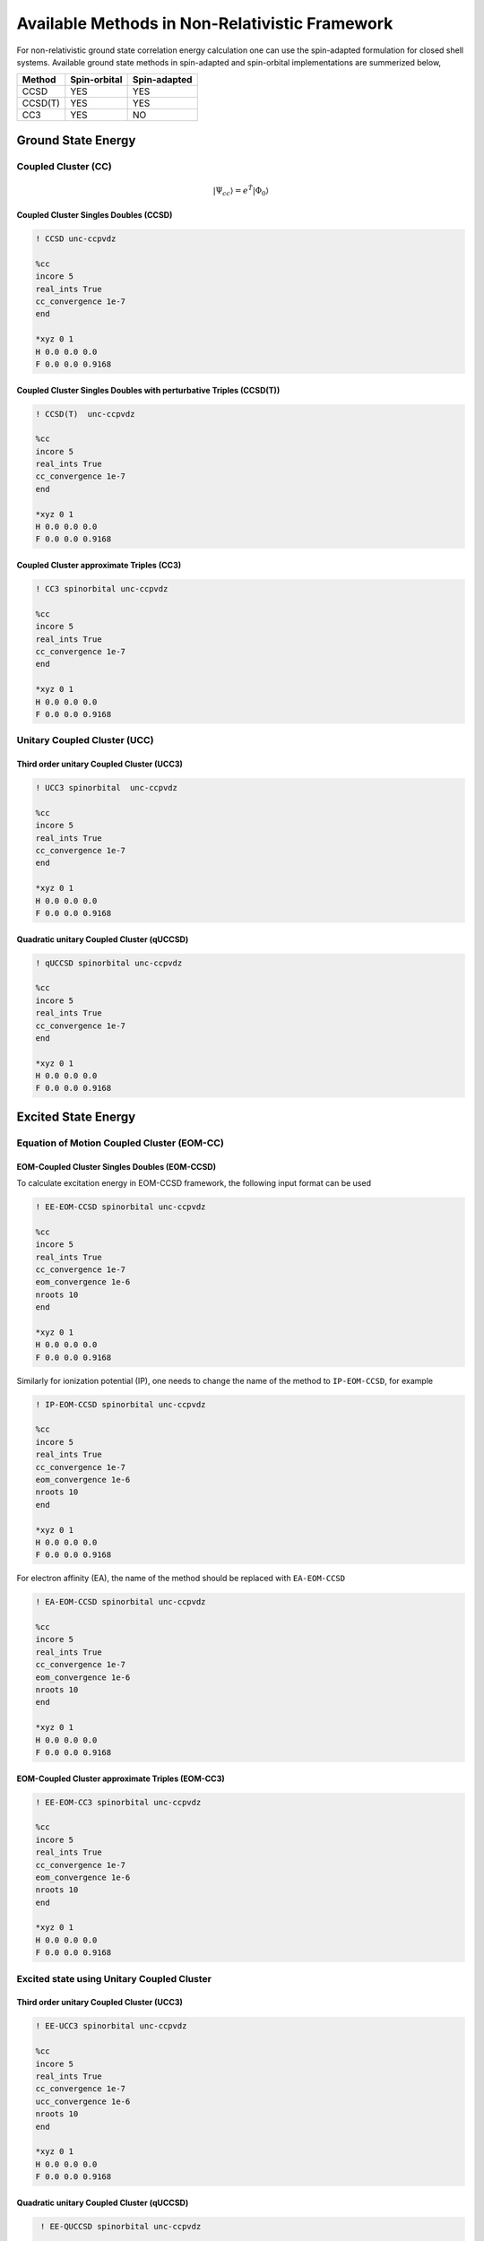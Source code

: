 Available Methods in Non-Relativistic Framework
###############################################

For non-relativistic ground state correlation energy calculation one can use the spin-adapted formulation for closed shell systems. Available ground state methods in spin-adapted and spin-orbital implementations are summerized below,

+---------------------+---------------------+---------------------+
|      Method         | Spin-orbital        | Spin-adapted        |
+=====================+=====================+=====================+
|    CCSD             | YES                 |      YES            |
+---------------------+---------------------+---------------------+
|    CCSD(T)          | YES                 |      YES            |
+---------------------+---------------------+---------------------+
|    CC3              | YES                 |      NO             |
+---------------------+---------------------+---------------------+



*******************
Ground State Energy
*******************
================================
Coupled Cluster (CC)
================================
.. math::
   |\Psi_{cc} \rangle = e^{\hat{T}} |\Phi_{0} \rangle

Coupled Cluster Singles Doubles (CCSD)
--------------------------------------

.. code-block:: shell 

   ! CCSD unc-ccpvdz

   %cc
   incore 5
   real_ints True
   cc_convergence 1e-7
   end

   *xyz 0 1
   H 0.0 0.0 0.0
   F 0.0 0.0 0.9168

Coupled Cluster Singles Doubles with perturbative Triples (CCSD(T))
-------------------------------------------------------------------

.. code-block:: shell 

   ! CCSD(T)  unc-ccpvdz

   %cc
   incore 5
   real_ints True
   cc_convergence 1e-7
   end

   *xyz 0 1
   H 0.0 0.0 0.0
   F 0.0 0.0 0.9168

.. only:: comment
    Coupled Cluster Singles Doubles Triples (CCSDT)
    -----------------------------------------------
    Not Implemented

.. only:: comment
   Coupled Cluster approximate Doubles (CC2)
   -----------------------------------------
Coupled Cluster approximate Triples (CC3)
----------------------------------------

.. code-block:: shell 

   ! CC3 spinorbital unc-ccpvdz

   %cc
   incore 5
   real_ints True
   cc_convergence 1e-7
   end

   *xyz 0 1
   H 0.0 0.0 0.0
   F 0.0 0.0 0.9168

===================================
Unitary Coupled Cluster (UCC)
===================================
Third order unitary Coupled Cluster (UCC3)
------------------------------------------

.. code-block:: shell 

   ! UCC3 spinorbital  unc-ccpvdz

   %cc
   incore 5
   real_ints True
   cc_convergence 1e-7
   end

   *xyz 0 1
   H 0.0 0.0 0.0
   F 0.0 0.0 0.9168

Quadratic unitary Coupled Cluster (qUCCSD)
------------------------------------------

.. code-block:: shell 

   ! qUCCSD spinorbital unc-ccpvdz

   %cc
   incore 5
   real_ints True
   cc_convergence 1e-7
   end

   *xyz 0 1
   H 0.0 0.0 0.0
   F 0.0 0.0 0.9168

********************
Excited State Energy
********************
==================================================
Equation of Motion Coupled Cluster (EOM-CC)
==================================================
EOM-Coupled Cluster Singles Doubles (EOM-CCSD)
---------------------------------------------
To calculate excitation energy in EOM-CCSD framework, the following input format can be used

.. code-block:: shell 

   ! EE-EOM-CCSD spinorbital unc-ccpvdz

   %cc
   incore 5
   real_ints True
   cc_convergence 1e-7
   eom_convergence 1e-6
   nroots 10
   end

   *xyz 0 1
   H 0.0 0.0 0.0
   F 0.0 0.0 0.9168

Similarly for ionization potential (IP), one needs to change the name of the method to ``IP-EOM-CCSD``, for example

.. code-block:: shell 

   ! IP-EOM-CCSD spinorbital unc-ccpvdz

   %cc
   incore 5
   real_ints True
   cc_convergence 1e-7
   eom_convergence 1e-6
   nroots 10
   end

   *xyz 0 1
   H 0.0 0.0 0.0
   F 0.0 0.0 0.9168

For electron affinity (EA), the name of the method should be replaced with ``EA-EOM-CCSD``

.. code-block:: shell 

   ! EA-EOM-CCSD spinorbital unc-ccpvdz

   %cc
   incore 5
   real_ints True
   cc_convergence 1e-7
   eom_convergence 1e-6
   nroots 10
   end

   *xyz 0 1
   H 0.0 0.0 0.0
   F 0.0 0.0 0.9168

.. only:: comment

   EOM-Coupled Cluster approximate Doubles (EOM-CC2)
   ------------------------------------------------

EOM-Coupled Cluster approximate Triples (EOM-CC3)
------------------------------------------------

.. code-block:: shell 

   ! EE-EOM-CC3 spinorbital unc-ccpvdz

   %cc
   incore 5
   real_ints True
   cc_convergence 1e-7
   eom_convergence 1e-6
   nroots 10
   end

   *xyz 0 1
   H 0.0 0.0 0.0
   F 0.0 0.0 0.9168

===========================================
Excited state using Unitary Coupled Cluster
===========================================
Third order unitary Coupled Cluster (UCC3)
------------------------------------------

.. code-block:: shell 

   ! EE-UCC3 spinorbital unc-ccpvdz

   %cc
   incore 5
   real_ints True
   cc_convergence 1e-7
   ucc_convergence 1e-6
   nroots 10
   end

   *xyz 0 1
   H 0.0 0.0 0.0
   F 0.0 0.0 0.9168

Quadratic unitary Coupled Cluster (qUCCSD)
------------------------------------------

.. code-block:: shell 

   ! EE-QUCCSD spinorbital unc-ccpvdz

   %cc
   incore 5
   real_ints True
   cc_convergence 1e-7
   ucc_convergence 1e-6
   nroots 10
   end

 

  *xyz 0 1
  H 0.0 0.0 0.0
  F 0.0 0.0 0.9168

================================================
Algebraic Diagrammatic Construction Theory (ADC)
================================================
Second order ADC (ADC(2))
-------------------------

.. code-block:: shell 

   ! EE-ADC(2) spinorbital unc-ccpvdz

   %cc
   incore 5
   real_ints True
   nroots 10
   End

   *xyz 0 1
   H 0.0 0.0 0.0
   F 0.0 0.0 0.9168

Second order-extended ADC (ADC(2)-X)
------------------------------------

.. code-block:: shell 

   ! EE-ADC(2)-X spinorbital unc-ccpvdz

   %cc
   incore 5
   real_ints True
   nroots 10
   End

   *xyz 0 1
   H 0.0 0.0 0.0
   F 0.0 0.0 0.9168

Third order ADC (ADC(3))
----------------------

.. code-block:: shell 

   ! EE-ADC(3) spinorbital unc-ccpvdz

   %cc
   incore 5
   real_ints True
   nroots 10
   End

   *xyz 0 1
   H 0.0 0.0 0.0
   F 0.0 0.0 0.9168

**********
Properties
**********
=====================
First order property
=====================
=====================
Second order property
=====================
